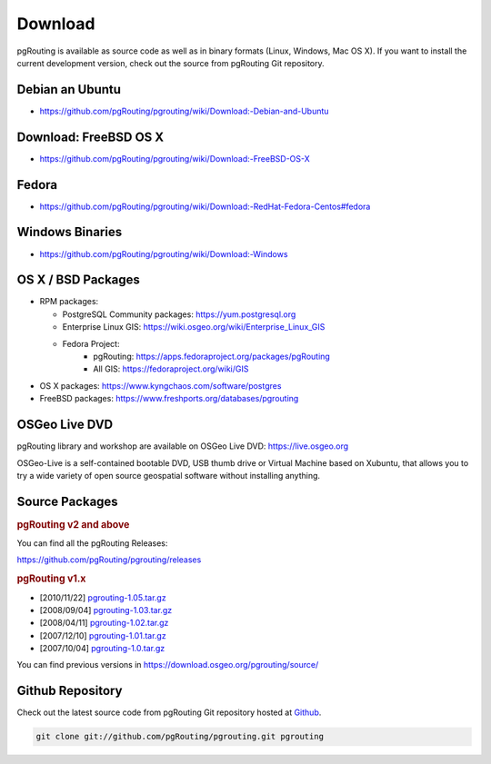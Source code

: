 ..
   ****************************************************************************
    pgRouting Website
    Copyright(c) pgRouting Contributors

    This documentation is licensed under a Creative Commons Attribution-Share
    Alike 3.0 License: https://creativecommons.org/licenses/by-sa/3.0/
   ****************************************************************************

Download
===============================================================================

pgRouting is available as source code as well as in binary formats (Linux, Windows, Mac OS X).
If you want to install the current development version, check out the source from pgRouting Git repository.

Debian an Ubuntu
-------------------------------------------------------------------------------

* https://github.com/pgRouting/pgrouting/wiki/Download:-Debian-and-Ubuntu

Download: FreeBSD OS X
-------------------------------------------------------------------------------

* https://github.com/pgRouting/pgrouting/wiki/Download:-FreeBSD-OS-X

Fedora
-------------------------------------------------------------------------------

* https://github.com/pgRouting/pgrouting/wiki/Download:-RedHat-Fedora-Centos#fedora

Windows Binaries
-------------------------------------------------------------------------------

* https://github.com/pgRouting/pgrouting/wiki/Download:-Windows

OS X / BSD Packages
-------------------------------------------------------------------------------

* RPM packages:

  * PostgreSQL Community packages: https://yum.postgresql.org
  * Enterprise Linux GIS: https://wiki.osgeo.org/wiki/Enterprise_Linux_GIS
  * Fedora Project:
      * pgRouting: https://apps.fedoraproject.org/packages/pgRouting
      * All GIS: https://fedoraproject.org/wiki/GIS

* OS X packages: https://www.kyngchaos.com/software/postgres
* FreeBSD packages: https://www.freshports.org/databases/pgrouting

OSGeo Live DVD
-------------------------------------------------------------------------------

pgRouting library and workshop are available on OSGeo Live DVD: https://live.osgeo.org

OSGeo-Live is a self-contained bootable DVD, USB thumb drive or Virtual Machine based on Xubuntu, that allows you to try a wide variety of open source geospatial software without installing anything.


Source Packages
-------------------------------------------------------------------------------

.. rubric:: pgRouting v2 and above

You can find all the pgRouting Releases:

https://github.com/pgRouting/pgrouting/releases

.. rubric:: pgRouting v1.x

* [2010/11/22] `pgrouting-1.05.tar.gz <https://download.osgeo.org/pgrouting/source/pgrouting-1.05.tar.gz>`_
* [2008/09/04] `pgrouting-1.03.tar.gz <https://download.osgeo.org/pgrouting/source/pgrouting-1.03.tar.gz>`_
* [2008/04/11] `pgrouting-1.02.tar.gz <https://download.osgeo.org/pgrouting/source/pgrouting-1.02.tar.gz>`_
* [2007/12/10] `pgrouting-1.01.tar.gz <https://download.osgeo.org/pgrouting/source/pgrouting-1.01.tar.gz>`_
* [2007/10/04] `pgrouting-1.0.tar.gz <https://download.osgeo.org/pgrouting/source/pgrouting-1.0.tar.gz>`_

You can find previous versions in https://download.osgeo.org/pgrouting/source/


Github Repository
-------------------------------------------------------------------------------

Check out the latest source code from pgRouting Git repository hosted at `Github <https://github.com/pgRouting/pgrouting>`_.

.. code-block:: bash

	git clone git://github.com/pgRouting/pgrouting.git pgrouting

